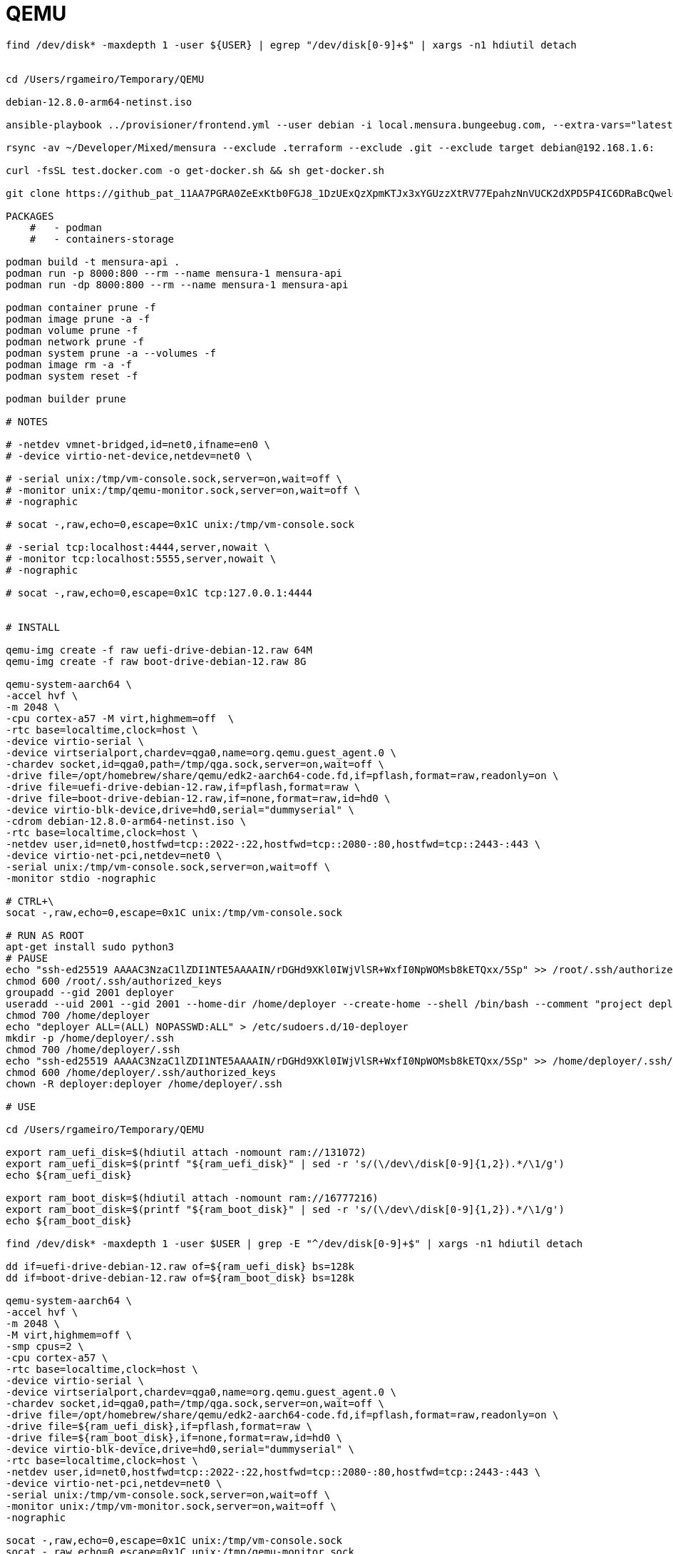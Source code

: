 = QEMU


[code,sh]
----

find /dev/disk* -maxdepth 1 -user ${USER} | egrep "/dev/disk[0-9]+$" | xargs -n1 hdiutil detach


cd /Users/rgameiro/Temporary/QEMU

debian-12.8.0-arm64-netinst.iso

ansible-playbook ../provisioner/frontend.yml --user debian -i local.mensura.bungeebug.com, --extra-vars="latest_packages=true" --extra-vars="workspace=local" --extra-vars="target=qemu"

rsync -av ~/Developer/Mixed/mensura --exclude .terraform --exclude .git --exclude target debian@192.168.1.6:

curl -fsSL test.docker.com -o get-docker.sh && sh get-docker.sh

git clone https://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@github.com/rjgameiro/mensura.git

PACKAGES
    #   - podman
    #   - containers-storage

podman build -t mensura-api .
podman run -p 8000:800 --rm --name mensura-1 mensura-api
podman run -dp 8000:800 --rm --name mensura-1 mensura-api

podman container prune -f
podman image prune -a -f
podman volume prune -f
podman network prune -f
podman system prune -a --volumes -f
podman image rm -a -f
podman system reset -f

podman builder prune

# NOTES

# -netdev vmnet-bridged,id=net0,ifname=en0 \
# -device virtio-net-device,netdev=net0 \

# -serial unix:/tmp/vm-console.sock,server=on,wait=off \
# -monitor unix:/tmp/qemu-monitor.sock,server=on,wait=off \
# -nographic

# socat -,raw,echo=0,escape=0x1C unix:/tmp/vm-console.sock

# -serial tcp:localhost:4444,server,nowait \
# -monitor tcp:localhost:5555,server,nowait \
# -nographic

# socat -,raw,echo=0,escape=0x1C tcp:127.0.0.1:4444


# INSTALL

qemu-img create -f raw uefi-drive-debian-12.raw 64M
qemu-img create -f raw boot-drive-debian-12.raw 8G

qemu-system-aarch64 \
-accel hvf \
-m 2048 \
-cpu cortex-a57 -M virt,highmem=off  \
-rtc base=localtime,clock=host \
-device virtio-serial \
-device virtserialport,chardev=qga0,name=org.qemu.guest_agent.0 \
-chardev socket,id=qga0,path=/tmp/qga.sock,server=on,wait=off \
-drive file=/opt/homebrew/share/qemu/edk2-aarch64-code.fd,if=pflash,format=raw,readonly=on \
-drive file=uefi-drive-debian-12.raw,if=pflash,format=raw \
-drive file=boot-drive-debian-12.raw,if=none,format=raw,id=hd0 \
-device virtio-blk-device,drive=hd0,serial="dummyserial" \
-cdrom debian-12.8.0-arm64-netinst.iso \
-rtc base=localtime,clock=host \
-netdev user,id=net0,hostfwd=tcp::2022-:22,hostfwd=tcp::2080-:80,hostfwd=tcp::2443-:443 \
-device virtio-net-pci,netdev=net0 \
-serial unix:/tmp/vm-console.sock,server=on,wait=off \
-monitor stdio -nographic

# CTRL+\
socat -,raw,echo=0,escape=0x1C unix:/tmp/vm-console.sock

# RUN AS ROOT
apt-get install sudo python3
# PAUSE
echo "ssh-ed25519 AAAAC3NzaC1lZDI1NTE5AAAAIN/rDGHd9XKl0IWjVlSR+WxfI0NpWOMsb8kETQxx/5Sp" >> /root/.ssh/authorized_keys
chmod 600 /root/.ssh/authorized_keys
groupadd --gid 2001 deployer
useradd --uid 2001 --gid 2001 --home-dir /home/deployer --create-home --shell /bin/bash --comment "project deployer" --password \! deployer
chmod 700 /home/deployer
echo "deployer ALL=(ALL) NOPASSWD:ALL" > /etc/sudoers.d/10-deployer
mkdir -p /home/deployer/.ssh
chmod 700 /home/deployer/.ssh
echo "ssh-ed25519 AAAAC3NzaC1lZDI1NTE5AAAAIN/rDGHd9XKl0IWjVlSR+WxfI0NpWOMsb8kETQxx/5Sp" >> /home/deployer/.ssh/authorized_keys
chmod 600 /home/deployer/.ssh/authorized_keys
chown -R deployer:deployer /home/deployer/.ssh

# USE

cd /Users/rgameiro/Temporary/QEMU

export ram_uefi_disk=$(hdiutil attach -nomount ram://131072)
export ram_uefi_disk=$(printf "${ram_uefi_disk}" | sed -r 's/(\/dev\/disk[0-9]{1,2}).*/\1/g')
echo ${ram_uefi_disk}

export ram_boot_disk=$(hdiutil attach -nomount ram://16777216)
export ram_boot_disk=$(printf "${ram_boot_disk}" | sed -r 's/(\/dev\/disk[0-9]{1,2}).*/\1/g')
echo ${ram_boot_disk}

find /dev/disk* -maxdepth 1 -user $USER | grep -E "^/dev/disk[0-9]+$" | xargs -n1 hdiutil detach

dd if=uefi-drive-debian-12.raw of=${ram_uefi_disk} bs=128k
dd if=boot-drive-debian-12.raw of=${ram_boot_disk} bs=128k

qemu-system-aarch64 \
-accel hvf \
-m 2048 \
-M virt,highmem=off \
-smp cpus=2 \
-cpu cortex-a57 \
-rtc base=localtime,clock=host \
-device virtio-serial \
-device virtserialport,chardev=qga0,name=org.qemu.guest_agent.0 \
-chardev socket,id=qga0,path=/tmp/qga.sock,server=on,wait=off \
-drive file=/opt/homebrew/share/qemu/edk2-aarch64-code.fd,if=pflash,format=raw,readonly=on \
-drive file=${ram_uefi_disk},if=pflash,format=raw \
-drive file=${ram_boot_disk},if=none,format=raw,id=hd0 \
-device virtio-blk-device,drive=hd0,serial="dummyserial" \
-rtc base=localtime,clock=host \
-netdev user,id=net0,hostfwd=tcp::2022-:22,hostfwd=tcp::2080-:80,hostfwd=tcp::2443-:443 \
-device virtio-net-pci,netdev=net0 \
-serial unix:/tmp/vm-console.sock,server=on,wait=off \
-monitor unix:/tmp/vm-monitor.sock,server=on,wait=off \
-nographic

socat -,raw,echo=0,escape=0x1C unix:/tmp/vm-console.sock
socat -,raw,echo=0,escape=0x1C unix:/tmp/qemu-monitor.sock

socat -,raw,echo=0,escape=0x1C unix:/tmp/${PROJECT}-local-qemu_instance-console.sock
socat -,raw,echo=0,escape=0x1C unix:/tmp/${PROJECT}-local-qemu_instance-monitor.sock

echo "info status" | socat - UNIX-CONNECT:/tmp/${PROJECT}-local-qemu_instance-monitor.sock | grep -i "VM status:" | cut -b12-
echo "system_powerdown" | socat - UNIX-CONNECT:/tmp/${PROJECT}-local-qemu_instance-monitor.sock

find /dev/disk* -maxdepth 1 -user $USER | grep -E "^/dev/disk[0-9]+$" | xargs -n1 hdiutil detach



podman network create server
podman volume create pgdata
podman run -d \
    --name postgres \
    -e POSTGRES_USER=nabu \
    -e POSTGRES_PASSWORD=nabu \
    -e POSTGRES_DB=nabu \
    -v pgdata:/var/lib/postgresql/data \
    -p [::]:5432:5432 \
    --network server \
    postgres:17

podman stop postgres
podman rm postgres
podman volume rm pgdata
podman network rm server

podman run -it --rm --network server postgres:17 psql -h postgres -U postgres


podman play kube --network private-network backend.yml
podman play kube --down backend.yml
podman ps
podman pod ps

podman pod stop backend
podman pod rm -f backend

podman network create --subnet=10.255.255.0/24 private-network

----



